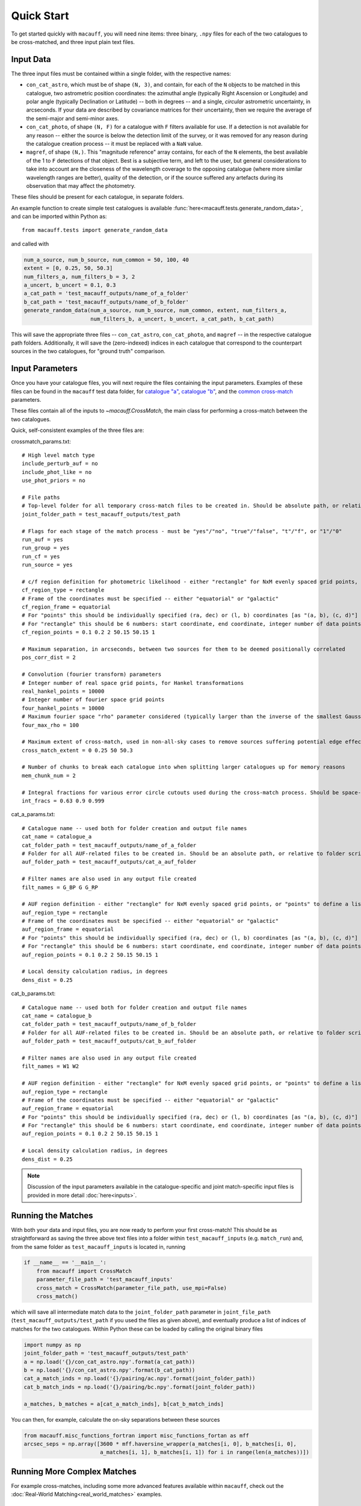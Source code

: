***********
Quick Start
***********

To get started quickly with ``macauff``, you will need nine items: three binary, ``.npy`` files for each of the two catalogues to be cross-matched, and three input plain text files.

Input Data
==========

The three input files must be contained within a single folder, with the respective names:

* ``con_cat_astro``, which must be of shape ``(N, 3)``, and contain, for each of the ``N`` objects to be matched in this catalogue, two astrometric position coordinates: the azimuthal angle (typically Right Ascension or Longitude) and polar angle (typically Declination or Latitude) -- both in degrees -- and a single, *circular* astrometric uncertainty, in arcseconds. If your data are described by covariance matrices for their uncertainty, then we require the average of the semi-major and semi-minor axes.

* ``con_cat_photo``, of shape ``(N, F)`` for a catalogue with ``F`` filters available for use. If a detection is not available for any reason -- either the source is below the detection limit of the survey, or it was removed for any reason during the catalogue creation process -- it must be replaced with a ``NaN`` value.

* ``magref``, of shape ``(N,)``. This "magnitude reference" array contains, for each of the ``N`` elements, the best available of the 1 to ``F`` detections of that object. Best is a subjective term, and left to the user, but general considerations to take into account are the closeness of the wavelength coverage to the opposing catalogue (where more similar wavelength ranges are better), quality of the detection, or if the source suffered any artefacts during its observation that may affect the photometry.

These files should be present for each catalogue, in separate folders.

An example function to create simple test catalogues is available :func:`here<macauff.tests.generate_random_data>`, and can be imported within Python as::

    from macauff.tests import generate_random_data

and called with

.. code-block:: python

    num_a_source, num_b_source, num_common = 50, 100, 40
    extent = [0, 0.25, 50, 50.3]
    num_filters_a, num_filters_b = 3, 2
    a_uncert, b_uncert = 0.1, 0.3
    a_cat_path = 'test_macauff_outputs/name_of_a_folder'
    b_cat_path = 'test_macauff_outputs/name_of_b_folder'
    generate_random_data(num_a_source, num_b_source, num_common, extent, num_filters_a,
                         num_filters_b, a_uncert, b_uncert, a_cat_path, b_cat_path)

This will save the appropriate three files -- ``con_cat_astro``, ``con_cat_photo``, and ``magref`` -- in the respective catalogue path folders. Additionally, it will save the (zero-indexed) indices in each catalogue that correspond to the counterpart sources in the two catalogues, for "ground truth" comparison.

Input Parameters
================

Once you have your catalogue files, you will next require the files containing the input parameters. Examples of these files can be found in the ``macauff`` test data folder, for `catalogue "a" <https://raw.githubusercontent.com/Onoddil/macauff/main/macauff/tests/data/cat_a_params.txt>`_, `catalogue "b" <https://raw.githubusercontent.com/Onoddil/macauff/main/macauff/tests/data/cat_b_params.txt>`_, and the `common cross-match <https://raw.githubusercontent.com/Onoddil/macauff/main/macauff/tests/data/crossmatch_params.txt>`_ parameters.

These files contain all of the inputs to `~macauff.CrossMatch`, the main class for performing a cross-match between the two catalogues.

Quick, self-consistent examples of the three files are:

crossmatch_params.txt::

    # High level match type
    include_perturb_auf = no
    include_phot_like = no
    use_phot_priors = no

    # File paths
    # Top-level folder for all temporary cross-match files to be created in. Should be absolute path, or relative to folder script called in
    joint_folder_path = test_macauff_outputs/test_path

    # Flags for each stage of the match process - must be "yes"/"no", "true"/"false", "t"/"f", or "1"/"0"
    run_auf = yes
    run_group = yes
    run_cf = yes
    run_source = yes

    # c/f region definition for photometric likelihood - either "rectangle" for NxM evenly spaced grid points, or "points" to define a list of two-point tuple coordinates, separated by a comma
    cf_region_type = rectangle
    # Frame of the coordinates must be specified -- either "equatorial" or "galactic"
    cf_region_frame = equatorial
    # For "points" this should be individually specified (ra, dec) or (l, b) coordinates [as "(a, b), (c, d)"]
    # For "rectangle" this should be 6 numbers: start coordinate, end coordinate, integer number of data points from start to end (inclusive of both start and end), first for ra/l, then for dec/b (depending on cf_region_type), all separated by spaces
    cf_region_points = 0.1 0.2 2 50.15 50.15 1

    # Maximum separation, in arcseconds, between two sources for them to be deemed positionally correlated
    pos_corr_dist = 2

    # Convolution (fourier transform) parameters
    # Integer number of real space grid points, for Hankel transformations
    real_hankel_points = 10000
    # Integer number of fourier space grid points
    four_hankel_points = 10000
    # Maximum fourier space "rho" parameter considered (typically larger than the inverse of the smallest Gaussian sigma)
    four_max_rho = 100

    # Maximum extent of cross-match, used in non-all-sky cases to remove sources suffering potential edge effects -- min/max first axis coordinates (ra/l) then min/max second axis coordinates (dec/b)
    cross_match_extent = 0 0.25 50 50.3

    # Number of chunks to break each catalogue into when splitting larger catalogues up for memory reasons
    mem_chunk_num = 2

    # Integral fractions for various error circle cutouts used during the cross-match process. Should be space-separated floats, in the order of <bright error circle fraction>, <field error circle fraction>, <potential counterpart integral limit>
    int_fracs = 0.63 0.9 0.999

cat_a_params.txt::

    # Catalogue name -- used both for folder creation and output file names
    cat_name = catalogue_a
    cat_folder_path = test_macauff_outputs/name_of_a_folder
    # Folder for all AUF-related files to be created in. Should be an absolute path, or relative to folder script called in.
    auf_folder_path = test_macauff_outputs/cat_a_auf_folder

    # Filter names are also used in any output file created
    filt_names = G_BP G G_RP

    # AUF region definition - either "rectangle" for NxM evenly spaced grid points, or "points" to define a list of two-point tuple coordinates, separated by a comma
    auf_region_type = rectangle
    # Frame of the coordinates must be specified -- either "equatorial" or "galactic"
    auf_region_frame = equatorial
    # For "points" this should be individually specified (ra, dec) or (l, b) coordinates [as "(a, b), (c, d)"]
    # For "rectangle" this should be 6 numbers: start coordinate, end coordinate, integer number of data points from start to end (inclusive of both start and end), first for ra/l, then for dec/b (depending on auf_region_type), all separated by spaces
    auf_region_points = 0.1 0.2 2 50.15 50.15 1

    # Local density calculation radius, in degrees
    dens_dist = 0.25

cat_b_params.txt::

    # Catalogue name -- used both for folder creation and output file names
    cat_name = catalogue_b
    cat_folder_path = test_macauff_outputs/name_of_b_folder
    # Folder for all AUF-related files to be created in. Should be an absolute path, or relative to folder script called in.
    auf_folder_path = test_macauff_outputs/cat_b_auf_folder

    # Filter names are also used in any output file created
    filt_names = W1 W2

    # AUF region definition - either "rectangle" for NxM evenly spaced grid points, or "points" to define a list of two-point tuple coordinates, separated by a comma
    auf_region_type = rectangle
    # Frame of the coordinates must be specified -- either "equatorial" or "galactic"
    auf_region_frame = equatorial
    # For "points" this should be individually specified (ra, dec) or (l, b) coordinates [as "(a, b), (c, d)"]
    # For "rectangle" this should be 6 numbers: start coordinate, end coordinate, integer number of data points from start to end (inclusive of both start and end), first for ra/l, then for dec/b (depending on auf_region_type), all separated by spaces
    auf_region_points = 0.1 0.2 2 50.15 50.15 1

    # Local density calculation radius, in degrees
    dens_dist = 0.25

.. note::
    Discussion of the input parameters available in the catalogue-specific and joint match-specific input files is provided in more detail :doc:`here<inputs>`.

Running the Matches
===================

With both your data and input files, you are now ready to perform your first cross-match! This should be as straightforward as saving the three above text files into a folder within ``test_macauff_inputs`` (e.g. ``match_run``) and, from the same folder as ``test_macauff_inputs`` is located in, running

.. code-block:: python

    if __name__ == '__main__':
        from macauff import CrossMatch
        parameter_file_path = 'test_macauff_inputs'
        cross_match = CrossMatch(parameter_file_path, use_mpi=False)
        cross_match()

which will save all intermediate match data to the ``joint_folder_path`` parameter in ``joint_file_path`` (``test_macauff_outputs/test_path`` if you used the files as given above), and eventually produce a list of indices of matches for the two catalogues. Within Python these can be loaded by calling the original binary files

.. code-block:: python

        import numpy as np
        joint_folder_path = 'test_macauff_outputs/test_path'
        a = np.load('{}/con_cat_astro.npy'.format(a_cat_path))
        b = np.load('{}/con_cat_astro.npy'.format(b_cat_path))
        cat_a_match_inds = np.load('{}/pairing/ac.npy'.format(joint_folder_path))
        cat_b_match_inds = np.load('{}/pairing/bc.npy'.format(joint_folder_path))

        a_matches, b_matches = a[cat_a_match_inds], b[cat_b_match_inds]

You can then, for example, calculate the on-sky separations between these sources

.. code-block:: python

        from macauff.misc_functions_fortran import misc_functions_fortan as mff
        arcsec_seps = np.array([3600 * mff.haversine_wrapper(a_matches[i, 0], b_matches[i, 0],
                                a_matches[i, 1], b_matches[i, 1]) for i in range(len(a_matches))])

Running More Complex Matches
============================

For example cross-matches, including some more advanced features available within ``macauff``, check out the :doc:`Real-World Matching<real_world_matches>` examples.

Documentation
=============

For the full documentation, click :doc:`here<macauff>`.